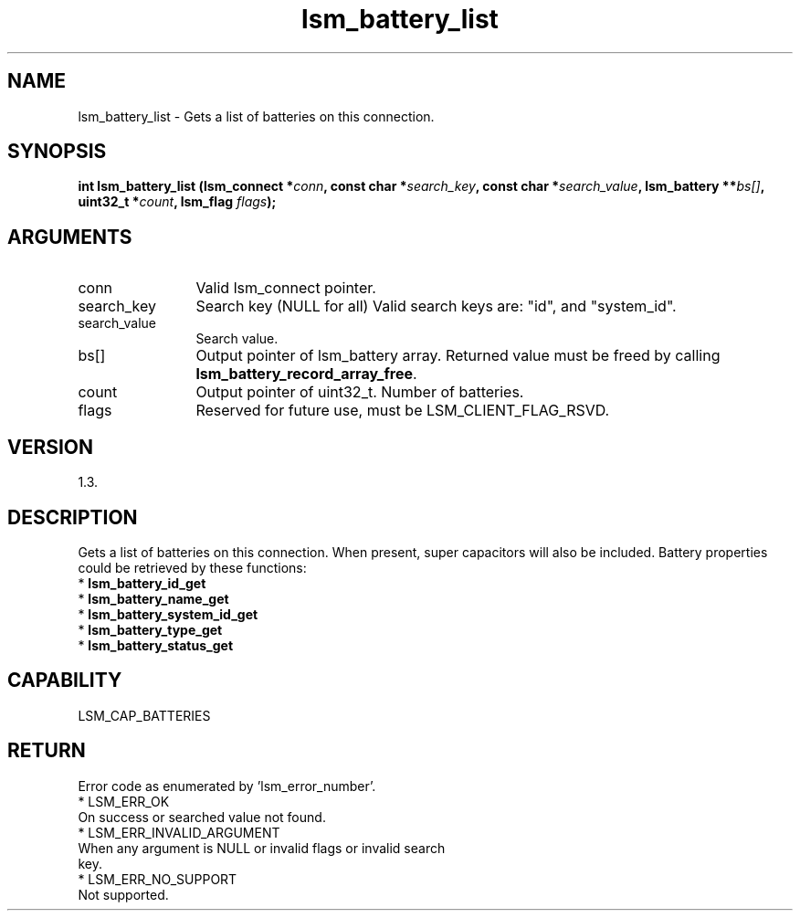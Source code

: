 .TH "lsm_battery_list" 3 "lsm_battery_list" "May 2018" "Libstoragemgmt C API Manual" 
.SH NAME
lsm_battery_list \- Gets a list of batteries on this connection.
.SH SYNOPSIS
.B "int" lsm_battery_list
.BI "(lsm_connect *" conn ","
.BI "const char *" search_key ","
.BI "const char *" search_value ","
.BI "lsm_battery **" bs[] ","
.BI "uint32_t *" count ","
.BI "lsm_flag " flags ");"
.SH ARGUMENTS
.IP "conn" 12
Valid lsm_connect pointer.
.IP "search_key" 12
Search key (NULL for all)
Valid search keys are: "id", and "system_id".
.IP "search_value" 12
Search value.
.IP "bs[]" 12
Output pointer of lsm_battery array.
Returned value must be freed by calling \fBlsm_battery_record_array_free\fP.
.IP "count" 12
Output pointer of uint32_t. Number of batteries.
.IP "flags" 12
Reserved for future use, must be LSM_CLIENT_FLAG_RSVD.
.SH "VERSION"
1.3.
.SH "DESCRIPTION"
Gets a list of batteries on this connection.
When present, super capacitors will also be included.
Battery properties could be retrieved by these functions:
    * \fBlsm_battery_id_get\fP
    * \fBlsm_battery_name_get\fP
    * \fBlsm_battery_system_id_get\fP
    * \fBlsm_battery_type_get\fP
    * \fBlsm_battery_status_get\fP
.SH "CAPABILITY"
LSM_CAP_BATTERIES
.SH "RETURN"
Error code as enumerated by 'lsm_error_number'.
    * LSM_ERR_OK
        On success or searched value not found.
    * LSM_ERR_INVALID_ARGUMENT
        When any argument is NULL or invalid flags or invalid search
        key.
    * LSM_ERR_NO_SUPPORT
        Not supported.
